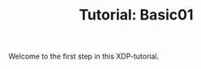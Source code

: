 # -*- fill-column: 76; -*-
#+TITLE: Tutorial: Basic01
#+OPTIONS: ^:nil

Welcome to the first step in this XDP-tutorial.

